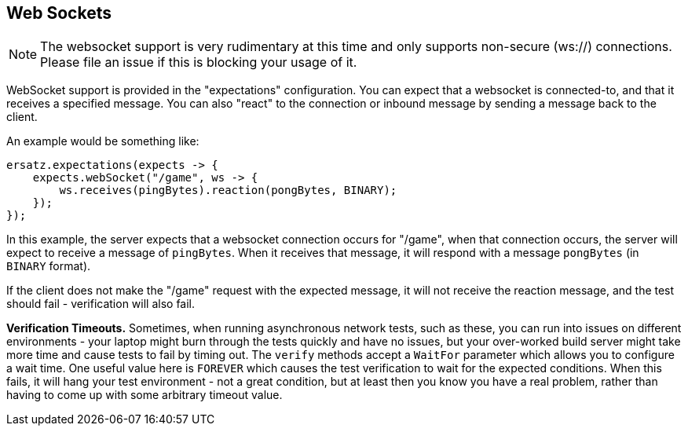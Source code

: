 == Web Sockets

NOTE: The websocket support is very rudimentary at this time and only supports non-secure (ws://) connections. Please file an issue if this is blocking your usage of it.

WebSocket support is provided in the "expectations" configuration. You can expect that a websocket is connected-to, and that it receives a specified message. You can also "react" to the connection or inbound message by sending a message back to the client.

An example would be something like:

[source,java]
----
ersatz.expectations(expects -> {
    expects.webSocket("/game", ws -> {
        ws.receives(pingBytes).reaction(pongBytes, BINARY);
    });
});
----

In this example, the server expects that a websocket connection occurs for "/game", when that connection occurs, the server will expect to receive a message of `pingBytes`. When it receives that message, it will respond with a message `pongBytes` (in `BINARY` format).

If the client does not make the "/game" request with the expected message, it will not receive the reaction message, and the test should fail - verification will also fail.

**Verification Timeouts.** Sometimes, when running asynchronous network tests, such as these, you can run into issues on different environments - your laptop might burn through the tests quickly and have no issues, but your over-worked build server might take more time and cause tests to fail by timing out. The `verify` methods accept a `WaitFor` parameter which allows you to configure a wait time. One useful value here is `FOREVER` which causes the test verification to wait for the expected conditions. When this fails, it will hang your test environment - not a great condition, but at least then you know you have a real problem, rather than having to come up with some arbitrary timeout value.

